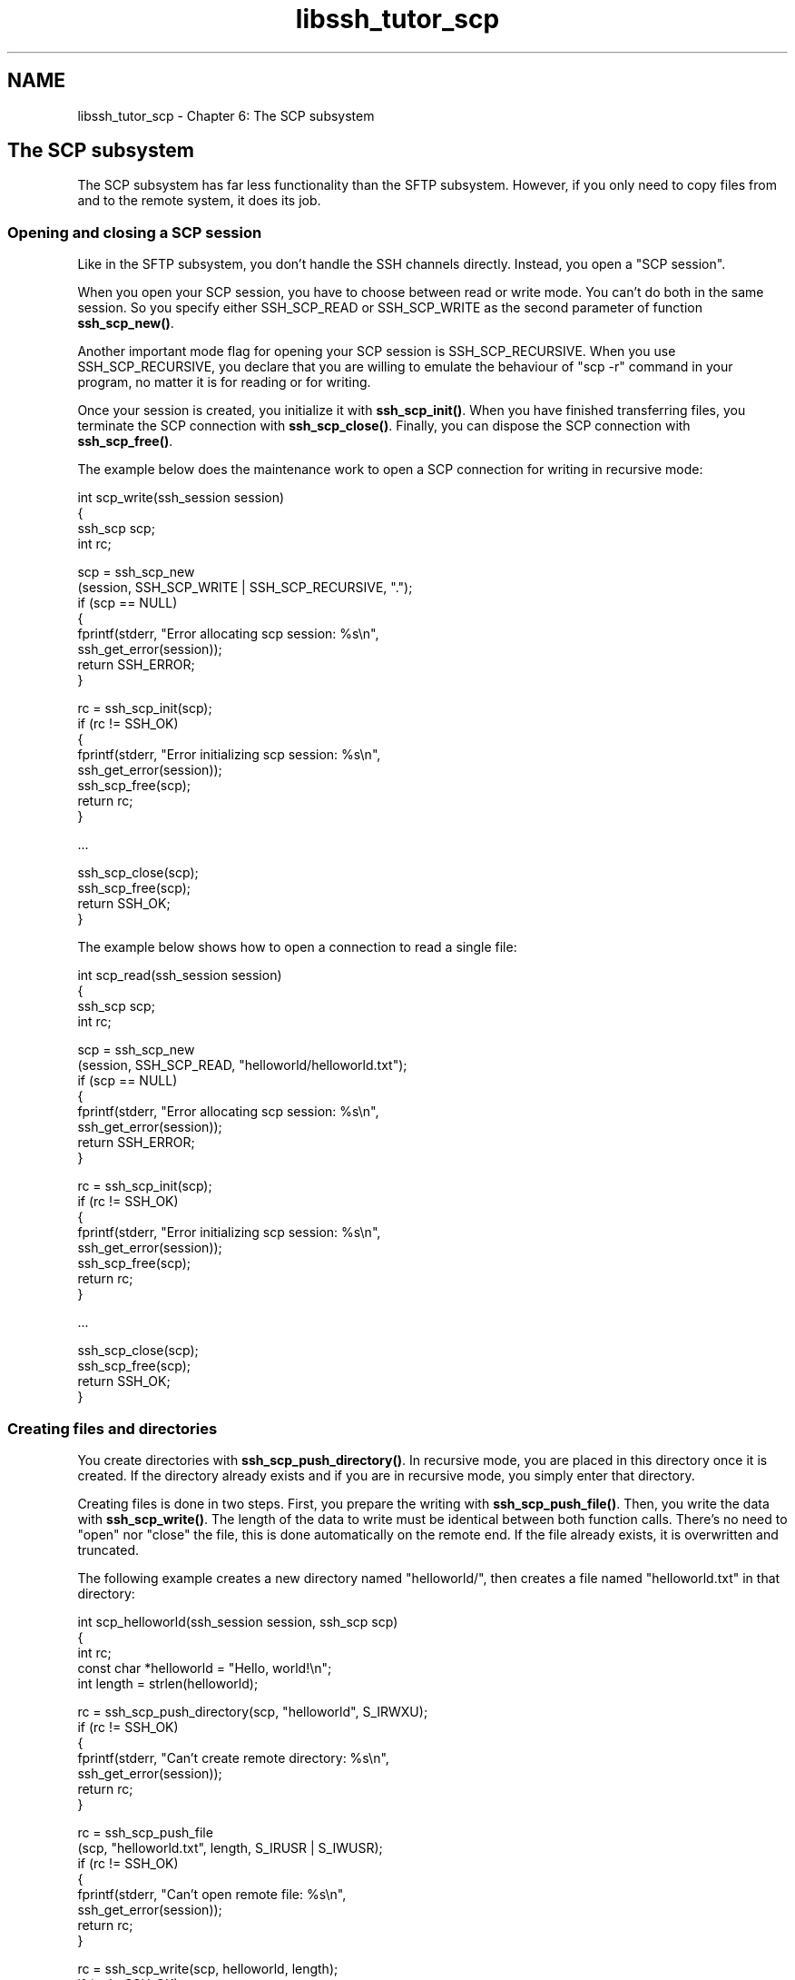 .TH "libssh_tutor_scp" 3 "My Project" \" -*- nroff -*-
.ad l
.nh
.SH NAME
libssh_tutor_scp \- Chapter 6: The SCP subsystem 
.PP

.SH "The SCP subsystem"
.PP
The SCP subsystem has far less functionality than the SFTP subsystem\&. However, if you only need to copy files from and to the remote system, it does its job\&.
.SS "Opening and closing a SCP session"
Like in the SFTP subsystem, you don't handle the SSH channels directly\&. Instead, you open a "SCP session"\&.

.PP
When you open your SCP session, you have to choose between read or write mode\&. You can't do both in the same session\&. So you specify either SSH_SCP_READ or SSH_SCP_WRITE as the second parameter of function \fBssh_scp_new()\fP\&.

.PP
Another important mode flag for opening your SCP session is SSH_SCP_RECURSIVE\&. When you use SSH_SCP_RECURSIVE, you declare that you are willing to emulate the behaviour of "scp -r" command in your program, no matter it is for reading or for writing\&.

.PP
Once your session is created, you initialize it with \fBssh_scp_init()\fP\&. When you have finished transferring files, you terminate the SCP connection with \fBssh_scp_close()\fP\&. Finally, you can dispose the SCP connection with \fBssh_scp_free()\fP\&.

.PP
The example below does the maintenance work to open a SCP connection for writing in recursive mode:

.PP
.PP
.nf
int scp_write(ssh_session session)
{
  ssh_scp scp;
  int rc;

  scp = ssh_scp_new
    (session, SSH_SCP_WRITE | SSH_SCP_RECURSIVE, "\&.");
  if (scp == NULL)
  {
    fprintf(stderr, "Error allocating scp session: %s\\n",
            ssh_get_error(session));
    return SSH_ERROR;
  }

  rc = ssh_scp_init(scp);
  if (rc != SSH_OK)
  {
    fprintf(stderr, "Error initializing scp session: %s\\n",
            ssh_get_error(session));
    ssh_scp_free(scp);
    return rc;
  }

  \&.\&.\&.

  ssh_scp_close(scp);
  ssh_scp_free(scp);
  return SSH_OK;
}
.fi
.PP

.PP
The example below shows how to open a connection to read a single file:

.PP
.PP
.nf
int scp_read(ssh_session session)
{
  ssh_scp scp;
  int rc;

  scp = ssh_scp_new
    (session, SSH_SCP_READ, "helloworld/helloworld\&.txt");
  if (scp == NULL)
  {
    fprintf(stderr, "Error allocating scp session: %s\\n",
            ssh_get_error(session));
    return SSH_ERROR;
  }

  rc = ssh_scp_init(scp);
  if (rc != SSH_OK)
  {
    fprintf(stderr, "Error initializing scp session: %s\\n",
            ssh_get_error(session));
    ssh_scp_free(scp);
    return rc;
  }

  \&.\&.\&.

  ssh_scp_close(scp);
  ssh_scp_free(scp);
  return SSH_OK;
}
.fi
.PP
.SS "Creating files and directories"
You create directories with \fBssh_scp_push_directory()\fP\&. In recursive mode, you are placed in this directory once it is created\&. If the directory already exists and if you are in recursive mode, you simply enter that directory\&.

.PP
Creating files is done in two steps\&. First, you prepare the writing with \fBssh_scp_push_file()\fP\&. Then, you write the data with \fBssh_scp_write()\fP\&. The length of the data to write must be identical between both function calls\&. There's no need to "open" nor "close" the file, this is done automatically on the remote end\&. If the file already exists, it is overwritten and truncated\&.

.PP
The following example creates a new directory named "helloworld/", then creates a file named "helloworld\&.txt" in that directory:

.PP
.PP
.nf
int scp_helloworld(ssh_session session, ssh_scp scp)
{
  int rc;
  const char *helloworld = "Hello, world!\\n";
  int length = strlen(helloworld);

  rc = ssh_scp_push_directory(scp, "helloworld", S_IRWXU);
  if (rc != SSH_OK)
  {
    fprintf(stderr, "Can't create remote directory: %s\\n",
            ssh_get_error(session));
    return rc;
  }

  rc = ssh_scp_push_file
    (scp, "helloworld\&.txt", length, S_IRUSR |  S_IWUSR);
  if (rc != SSH_OK)
  {
    fprintf(stderr, "Can't open remote file: %s\\n",
            ssh_get_error(session));
    return rc;
  }

  rc = ssh_scp_write(scp, helloworld, length);
  if (rc != SSH_OK)
  {
    fprintf(stderr, "Can't write to remote file: %s\\n",
            ssh_get_error(session));
    return rc;
  }

  return SSH_OK;
}
.fi
.PP
.SS "Copying full directory trees to the remote server"
Let's say you want to copy the following tree of files to the remote site:

.PP
.PP
.nf
               +-- file1
       +-- B --+
       |       +-- file2
-- A --+
       |       +-- file3
       +-- C --+
               +-- file4
.fi
.PP

.PP
You would do it that way:
.IP "\(bu" 2
open the session in recursive mode
.IP "\(bu" 2
enter directory A
.IP "\(bu" 2
enter its subdirectory B
.IP "\(bu" 2
create file1 in B
.IP "\(bu" 2
create file2 in B
.IP "\(bu" 2
leave directory B
.IP "\(bu" 2
enter subdirectory C
.IP "\(bu" 2
create file3 in C
.IP "\(bu" 2
create file4 in C
.IP "\(bu" 2
leave directory C
.IP "\(bu" 2
leave directory A
.PP

.PP
To leave a directory, call \fBssh_scp_leave_directory()\fP\&.
.SS "Reading files and directories"
To receive files, you pull requests from the other side with \fBssh_scp_pull_request()\fP\&. If this function returns SSH_SCP_REQUEST_NEWFILE, then you must get ready for the reception\&. You can get the size of the data to receive with \fBssh_scp_request_get_size()\fP and allocate a buffer accordingly\&. When you are ready, you accept the request with \fBssh_scp_accept_request()\fP, then read the data with \fBssh_scp_read()\fP\&.

.PP
The following example receives a single file\&. The name of the file to receive has been given earlier, when the scp session was opened:

.PP
.PP
.nf
int scp_receive(ssh_session session, ssh_scp scp)
{
  int rc;
  int size, mode;
  char *filename, *buffer;

  rc = ssh_scp_pull_request(scp);
  if (rc != SSH_SCP_REQUEST_NEWFILE)
  {
    fprintf(stderr, "Error receiving information about file: %s\\n",
            ssh_get_error(session));
    return SSH_ERROR;
  }

  size = ssh_scp_request_get_size(scp);
  filename = strdup(ssh_scp_request_get_filename(scp));
  mode = ssh_scp_request_get_permissions(scp);
  printf("Receiving file %s, size %d, permissions 0%o\\n",
          filename, size, mode);
  free(filename);

  buffer = malloc(size);
  if (buffer == NULL)
  {
    fprintf(stderr, "Memory allocation error\\n");
    return SSH_ERROR;
  }

  ssh_scp_accept_request(scp);
  rc = ssh_scp_read(scp, buffer, size);
  if (rc == SSH_ERROR)
  {
    fprintf(stderr, "Error receiving file data: %s\\n",
            ssh_get_error(session));
    free(buffer);
    return rc;
  }
  printf("Done\\n");

  write(1, buffer, size);
  free(buffer);

  rc = ssh_scp_pull_request(scp);
  if (rc != SSH_SCP_REQUEST_EOF)
  {
    fprintf(stderr, "Unexpected request: %s\\n",
            ssh_get_error(session));
    return SSH_ERROR;
  }

  return SSH_OK;
}
.fi
.PP

.PP
In this example, since we just requested a single file, we expect ssh_scp_request() to return SSH_SCP_REQUEST_NEWFILE first, then SSH_SCP_REQUEST_EOF\&. That's quite a naive approach; for example, the remote server might send a warning as well (return code SSH_SCP_REQUEST_WARNING) and the example would fail\&. A more comprehensive reception program would receive the requests in a loop and analyze them carefully until SSH_SCP_REQUEST_EOF has been received\&.
.SS "Receiving full directory trees from the remote server"
If you opened the SCP session in recursive mode, the remote end will be telling you when to change directory\&.

.PP
In that case, when \fBssh_scp_pull_request()\fP answers SSH_SCP_REQUEST_NEWDIRECTORY, you should make that local directory (if it does not exist yet) and enter it\&. When \fBssh_scp_pull_request()\fP answers SSH_SCP_REQUEST_ENDDIRECTORY, you should leave the current directory\&. 
